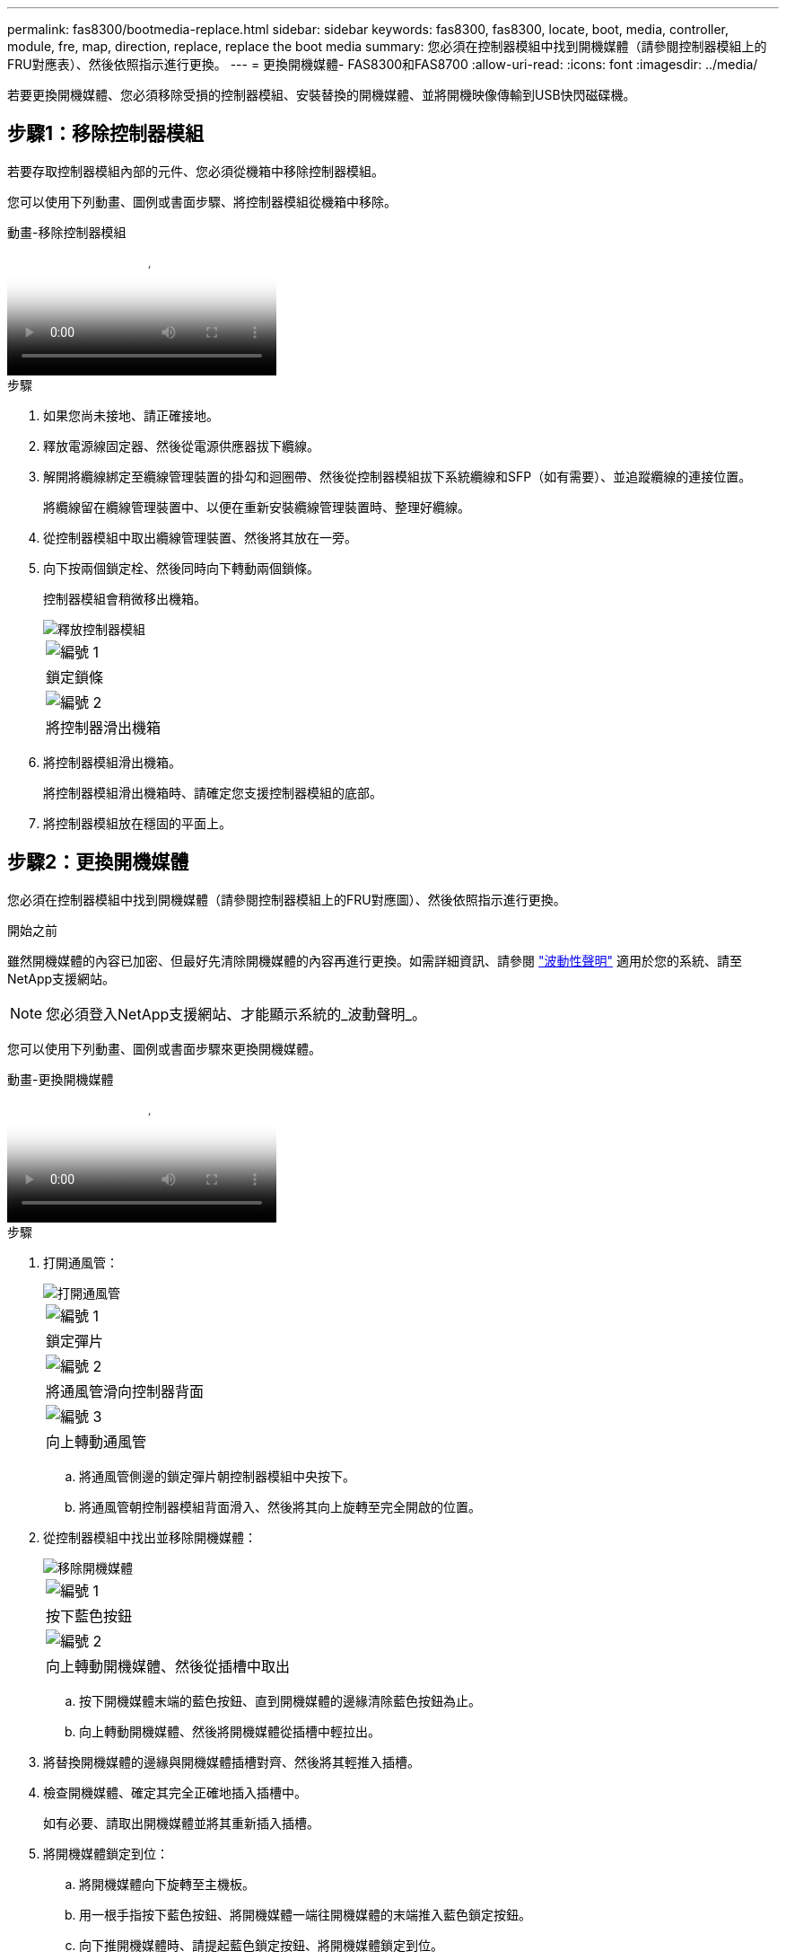 ---
permalink: fas8300/bootmedia-replace.html 
sidebar: sidebar 
keywords: fas8300, fas8300, locate, boot, media, controller, module, fre, map, direction, replace, replace the boot media 
summary: 您必須在控制器模組中找到開機媒體（請參閱控制器模組上的FRU對應表）、然後依照指示進行更換。 
---
= 更換開機媒體- FAS8300和FAS8700
:allow-uri-read: 
:icons: font
:imagesdir: ../media/


若要更換開機媒體、您必須移除受損的控制器模組、安裝替換的開機媒體、並將開機映像傳輸到USB快閃磁碟機。



== 步驟1：移除控制器模組

[role="lead"]
若要存取控制器模組內部的元件、您必須從機箱中移除控制器模組。

您可以使用下列動畫、圖例或書面步驟、將控制器模組從機箱中移除。

.動畫-移除控制器模組
video::ca74d345-e213-4390-a599-aae10019ec82[panopto]
.步驟
. 如果您尚未接地、請正確接地。
. 釋放電源線固定器、然後從電源供應器拔下纜線。
. 解開將纜線綁定至纜線管理裝置的掛勾和迴圈帶、然後從控制器模組拔下系統纜線和SFP（如有需要）、並追蹤纜線的連接位置。
+
將纜線留在纜線管理裝置中、以便在重新安裝纜線管理裝置時、整理好纜線。

. 從控制器模組中取出纜線管理裝置、然後將其放在一旁。
. 向下按兩個鎖定栓、然後同時向下轉動兩個鎖條。
+
控制器模組會稍微移出機箱。

+
image::../media/drw_A400_Remove_controller.png[釋放控制器模組]

+
|===


 a| 
image:../media/icon_round_1.png["編號 1"]
 a| 
鎖定鎖條



 a| 
image:../media/icon_round_2.png["編號 2"]
 a| 
將控制器滑出機箱

|===
. 將控制器模組滑出機箱。
+
將控制器模組滑出機箱時、請確定您支援控制器模組的底部。

. 將控制器模組放在穩固的平面上。




== 步驟2：更換開機媒體

您必須在控制器模組中找到開機媒體（請參閱控制器模組上的FRU對應圖）、然後依照指示進行更換。

.開始之前
雖然開機媒體的內容已加密、但最好先清除開機媒體的內容再進行更換。如需詳細資訊、請參閱 https://mysupport.netapp.com/info/web/ECMP1132988.html["波動性聲明"] 適用於您的系統、請至NetApp支援網站。


NOTE: 您必須登入NetApp支援網站、才能顯示系統的_波動聲明_。

您可以使用下列動畫、圖例或書面步驟來更換開機媒體。

.動畫-更換開機媒體
video::e0825a97-c57d-47d7-b87d-aad9012efa12[panopto]
.步驟
. 打開通風管：
+
image::../media/drw_A400_open-air-duct.png[打開通風管]

+
|===


 a| 
image:../media/icon_round_1.png["編號 1"]
 a| 
鎖定彈片



 a| 
image:../media/icon_round_2.png["編號 2"]
 a| 
將通風管滑向控制器背面



 a| 
image::../media/icon_round_3.png[編號 3]
 a| 
向上轉動通風管

|===
+
.. 將通風管側邊的鎖定彈片朝控制器模組中央按下。
.. 將通風管朝控制器模組背面滑入、然後將其向上旋轉至完全開啟的位置。


. 從控制器模組中找出並移除開機媒體：
+
image::../media/drw_A400_Replace-boot_media.png[移除開機媒體]

+
|===


 a| 
image:../media/icon_round_1.png["編號 1"]
 a| 
按下藍色按鈕



 a| 
image:../media/icon_round_2.png["編號 2"]
 a| 
向上轉動開機媒體、然後從插槽中取出

|===
+
.. 按下開機媒體末端的藍色按鈕、直到開機媒體的邊緣清除藍色按鈕為止。
.. 向上轉動開機媒體、然後將開機媒體從插槽中輕拉出。


. 將替換開機媒體的邊緣與開機媒體插槽對齊、然後將其輕推入插槽。
. 檢查開機媒體、確定其完全正確地插入插槽中。
+
如有必要、請取出開機媒體並將其重新插入插槽。

. 將開機媒體鎖定到位：
+
.. 將開機媒體向下旋轉至主機板。
.. 用一根手指按下藍色按鈕、將開機媒體一端往開機媒體的末端推入藍色鎖定按鈕。
.. 向下推開機媒體時、請提起藍色鎖定按鈕、將開機媒體鎖定到位。


. 關閉通風管。




== 步驟3：將開機映像傳輸到開機媒體

您安裝的替換開機媒體沒有開機映像、因此您需要使用USB快閃磁碟機來傳輸開機映像。

.開始之前
* 您必須擁有一個USB快閃磁碟機、其格式必須為MBR/fat32、容量至少為4GB
* 與執行受損控制器相同ONTAP 版本之圖片的一份複本。您可以從NetApp支援網站的「下載」區段下載適當的映像
+
** 如果已啟用NVE、請使用NetApp Volume Encryption下載映像、如下載按鈕所示。
** 如果未啟用NVE、請下載不含NetApp Volume Encryption的映像、如下載按鈕所示。


* 如果您的系統是HA配對、則必須有網路連線。
* 如果您的系統是獨立式系統、則不需要網路連線、但在還原「var'檔案系統時、您必須執行額外的重新開機。
+
.. 從NetApp支援網站下載並複製適當的服務映像到USB快閃磁碟機。
+
... 將服務映像下載到筆記型電腦的工作空間。
... 解壓縮服務映像。
+

NOTE: 如果您使用Windows擷取內容、請勿使用WinZipto擷取netboot映像。使用其他擷取工具、例如7-Zip或WinRAR。

+
解壓縮服務映像檔中有兩個資料夾：

+
**** 開機
**** 《EFI'》


... 將「efi」資料夾複製到USB快閃磁碟機的頂端目錄。
+
USB快閃磁碟機應具有受損控制器執行的EFI資料夾和相同服務映像（BIOS）版本。

... 從筆記型電腦中取出USB隨身碟。


.. 如果您尚未這麼做、請關閉通風管。
.. 將控制器模組的一端與機箱的開口對齊、然後將控制器模組輕推至系統的一半。
.. 重新安裝纜線管理裝置、並視需要重新連接系統。
+
重新啟用時、請記得重新安裝移除的媒體轉換器（SFP或QSFP）。

.. 將電源線插入電源供應器、然後重新安裝電源線固定器。
.. 將USB隨身碟插入控制器模組的USB插槽。
+
請確定您將USB隨身碟安裝在標示為USB裝置的插槽中、而非USB主控台連接埠中。

.. 完成控制器模組的安裝：
+
... 將電源線插入電源供應器、重新安裝電源線鎖環、然後將電源供應器連接至電源。
... 將控制器模組穩固地推入機箱、直到它與中間板完全接入。
+
控制器模組完全就位時、鎖定鎖條會上升。

+

NOTE: 將控制器模組滑入機箱時、請勿過度施力、以免損壞連接器。

+
控制器模組一旦完全插入機箱、就會開始開機。準備好中斷開機程序。

... 向上轉動鎖定栓、將其傾斜、使其從鎖定銷中取出、然後將其放低至鎖定位置。
... 如果您尚未重新安裝纜線管理裝置、請重新安裝。


.. 在載入程式提示字元下按Ctrl-C停止、以中斷開機程序。
+
如果您錯過此訊息、請按Ctrl-C、選取開機至維護模式選項、然後按「halt」控制器以開機至載入器。

.. 如果控制器處於延伸或光纖附加MetroCluster 的功能不全、您必須還原FC介面卡組態：
+
... 開機至維護模式：「boot_ONTAP maint」
... 將MetroCluster 這個連接埠設為啟動器：「ucadmin modify -m ft _t_initiator介面卡名稱_」
... 停止以返回維護模式：「halt（停止）」




+
系統開機時會執行變更。


